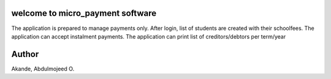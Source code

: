 welcome to micro_payment software
======================================
The application is prepared to manage payments only. After login, list of students are created with their schoolfees.
The application can accept instalment payments. 
The application can print list of creditors/debtors per term/year

Author
======
Akande, Abdulmojeed O.
